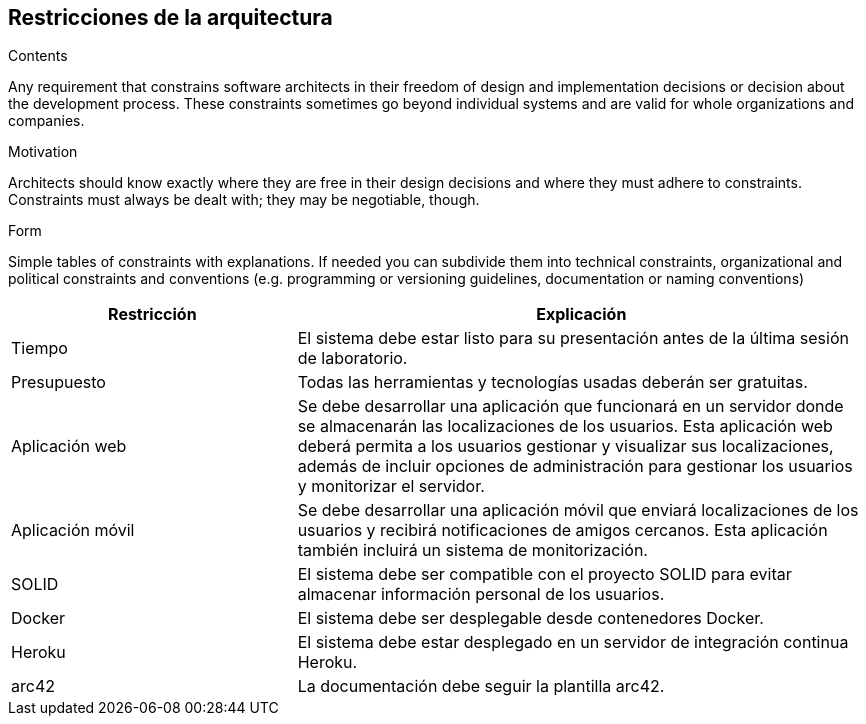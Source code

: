 [[section-architecture-constraints]]
== Restricciones de la arquitectura


[role="arc42help"]

.Contents
Any requirement that constrains software architects in their freedom of design and implementation decisions or decision about the development process. These constraints sometimes go beyond individual systems and are valid for whole organizations and companies.

.Motivation
Architects should know exactly where they are free in their design decisions and where they must adhere to constraints.
Constraints must always be dealt with; they may be negotiable, though.

.Form
Simple tables of constraints with explanations.
If needed you can subdivide them into
technical constraints, organizational and political constraints and
conventions (e.g. programming or versioning guidelines, documentation or naming conventions)


[options="header",cols="1,2"]
|===
|Restricción|Explicación
| Tiempo | El sistema debe estar listo para su presentación antes de la última sesión de laboratorio. 
| Presupuesto | Todas las herramientas y tecnologías usadas deberán ser gratuitas.
| Aplicación web | Se debe desarrollar una aplicación que funcionará en un servidor donde se almacenarán las localizaciones de los usuarios. Esta aplicación web deberá permita a los usuarios gestionar y visualizar sus localizaciones, además de incluir opciones de administración para gestionar los usuarios y monitorizar el servidor. 
| Aplicación móvil | Se debe desarrollar una aplicación móvil que enviará localizaciones de los usuarios y recibirá notificaciones de amigos cercanos. Esta aplicación también incluirá un sistema de monitorización. 
| SOLID | El sistema debe ser compatible con el proyecto SOLID para evitar almacenar información personal de los usuarios.
| Docker | El sistema debe ser desplegable desde contenedores Docker.
| Heroku | El sistema debe estar desplegado en un servidor de integración continua Heroku. 
| arc42 | La documentación debe seguir la plantilla arc42. 
|===
